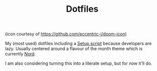 #+TITLE: Dotfiles

[[file:.assets/banner.png]]

(icon courtesy of https://github.com/eccentric-j/doom-icon)

My (most used) dotfiles including a [[file:.config/yadm/bootstrap][Setup script]] because developers are lazy. Usually centered around a flavour of the month theme which is currently [[https://nordtheme.com][Nord]].

I am also considering turning this into a literate setup, but for /now/ it'll do.
